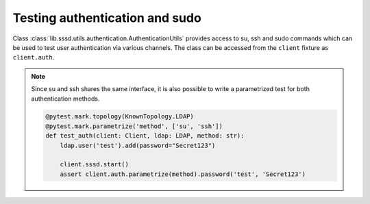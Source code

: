 Testing authentication and sudo
###############################

Class :class:`lib.sssd.utils.authentication.AuthenticationUtils` provides access
to su, ssh and sudo commands which can be used to test user authentication via
various channels. The class can be accessed from the ``client`` fixture as
``client.auth``.

.. code-block:: python
    :caption: Test authentication via su

    @pytest.mark.topology(KnownTopology.LDAP)
    def test_su(client: Client, ldap: LDAP):
        ldap.user('test').add(password="Secret123")
        client.sssd.start()

        assert client.auth.su.password('test', 'Secret123')

.. code-block:: python
    :caption: Test authentication via ssh

    @pytest.mark.topology(KnownTopology.LDAP)
    def test_ssh(client: Client, ldap: LDAP):
        ldap.user('test').add(password="Secret123")
        client.sssd.start()

        assert client.auth.ssh.password('test', 'Secret123')

.. note::

    Since su and ssh shares the same interface, it is also possible to write a
    parametrized test for both authentication methods.

    .. code-block:: python

        @pytest.mark.topology(KnownTopology.LDAP)
        @pytest.mark.parametrize('method', ['su', 'ssh'])
        def test_auth(client: Client, ldap: LDAP, method: str):
            ldap.user('test').add(password="Secret123")

            client.sssd.start()
            assert client.auth.parametrize(method).password('test', 'Secret123')

.. code-block:: python
    :caption: Test sudo -l

    @pytest.mark.topology(KnownTopology.LDAP)
    def test_sudo_list(client: Client, ldap: LDAP):
        u = ldap.user('test').add(password="Secret123")
        ldap.sudorule('testrule').add(user=u, host='ALL', command='/bin/ls')

        client.sssd.common.sudo()
        client.sssd.start()

        # Test that user can run sudo
        assert client.auth.sudo.list(u.name, 'Secret123')

        # Test that user can run particular commands
        assert client.auth.sudo.list(u.name, 'Secret123', expected=['(root) /bin/ls'])

.. code-block:: python
    :caption: Test sudo run without password

    @pytest.mark.topology(KnownTopology.LDAP)
    def test_sudo_list(client: Client, ldap: LDAP):
        u = ldap.user('test').add(password="Secret123")
        ldap.sudorule('testrule').add(user=u, host='ALL', command='/bin/ls', nopasswd=True)

        client.sssd.common.sudo()
        client.sssd.start()

        # Test that user can run /bin/ls without additional authentication
        assert client.auth.sudo.run('test', command='/bin/ls')
